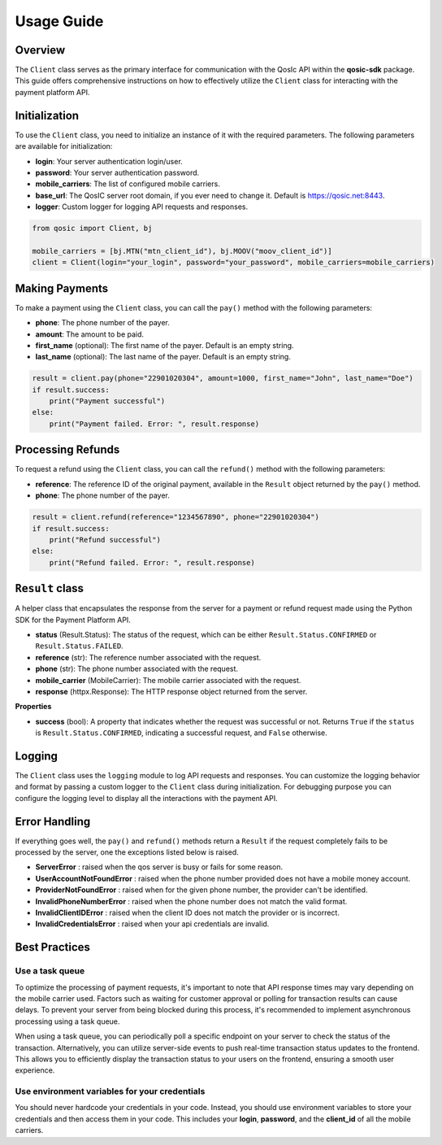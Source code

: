 =====
Usage Guide
=====

Overview
--------

The ``Client`` class serves as the primary interface for communication with the QosIc API within the **qosic-sdk** package.
This guide offers comprehensive instructions on how to effectively utilize the ``Client`` class for interacting with the payment platform API.

Initialization
--------------

To use the ``Client`` class, you need to initialize an instance of it with the required parameters. The following parameters are available for initialization:

* **login**: Your server authentication login/user.
* **password**: Your server authentication password.
* **mobile_carriers**: The list of configured mobile carriers.
* **base_url**: The QosIC server root domain, if you ever need to change it. Default is `https://qosic.net:8443 <https://qosic.net:8443>`_.
* **logger**: Custom logger for logging API requests and responses.

.. code-block:: python

    from qosic import Client, bj

    mobile_carriers = [bj.MTN("mtn_client_id"), bj.MOOV("moov_client_id")]
    client = Client(login="your_login", password="your_password", mobile_carriers=mobile_carriers)


Making Payments
---------------

To make a payment using the ``Client`` class, you can call the ``pay()`` method with the following parameters:

* **phone**: The phone number of the payer.
* **amount**: The amount to be paid.
* **first_name** (optional): The first name of the payer. Default is an empty string.
* **last_name** (optional): The last name of the payer. Default is an empty string.

.. code-block:: python

    result = client.pay(phone="22901020304", amount=1000, first_name="John", last_name="Doe")
    if result.success:
        print("Payment successful")
    else:
        print("Payment failed. Error: ", result.response)

Processing Refunds
------------------

To request a refund using the ``Client`` class, you can call the ``refund()`` method with the following parameters:

* **reference**: The reference ID of the original payment, available in the ``Result`` object returned by the ``pay()`` method.
* **phone**: The phone number of the payer.

.. code-block:: python

    result = client.refund(reference="1234567890", phone="22901020304")
    if result.success:
        print("Refund successful")
    else:
        print("Refund failed. Error: ", result.response)


``Result`` class
------------------

A helper class that encapsulates the response from the server for a payment or refund request made using the Python SDK for the Payment Platform API.

-   **status** (Result.Status): The status of the request, which can be either ``Result.Status.CONFIRMED`` or ``Result.Status.FAILED``.
-   **reference** (str): The reference number associated with the request.
-   **phone** (str): The phone number associated with the request.
-   **mobile_carrier** (MobileCarrier): The mobile carrier associated with the request.
-   **response** (httpx.Response): The HTTP response object returned from the server.

**Properties**

-   **success** (bool): A property that indicates whether the request was successful or not. Returns ``True`` if the ``status``
    is ``Result.Status.CONFIRMED``, indicating a successful request, and ``False`` otherwise.

Logging
-------

The ``Client`` class uses the ``logging`` module to log API requests and responses. You can customize the logging behavior and format
by passing a custom logger to the ``Client`` class during initialization. For debugging purpose you can configure the logging
level to display all the interactions with the payment API.

.. code-block:: python
    import logging

    logging.basicConfig(level=logging.DEBUG)

    client = Client(login="your_login", password="your_password", mobile_carriers=mobile_carriers)
    client.pay(phone="22901020304", amount=1000) # will log everything in your terminal


Error Handling
--------------

If everything goes well, the ``pay()`` and ``refund()`` methods return a ``Result`` if the request completely fails to be
processed by the server, one the exceptions listed below is raised.

* **ServerError** : raised when the qos server is busy or fails for some reason.
* **UserAccountNotFoundError** : raised when the phone number provided does not have a mobile money account.
* **ProviderNotFoundError** : raised when for the given phone number, the provider can't be identified.
* **InvalidPhoneNumberError** : raised when the phone number does not match the valid format.
* **InvalidClientIDError** : raised when the client ID does not match the provider or is incorrect.
* **InvalidCredentialsError** : raised when your api credentials are invalid.

Best Practices
--------------

Use a task queue
================

To optimize the processing of payment requests, it's important to note that API response times may vary depending on the mobile carrier used.
Factors such as waiting for customer approval or polling for transaction results can cause delays.
To prevent your server from being blocked during this process, it's recommended to implement asynchronous processing using a task queue.

When using a task queue, you can periodically poll a specific endpoint on your server to check the status of the transaction.
Alternatively, you can utilize server-side events to push real-time transaction status updates to the frontend.
This allows you to efficiently display the transaction status to your users on the frontend, ensuring a smooth user experience.

Use environment variables for your credentials
==============================================

You should never hardcode your credentials in your code. Instead, you should use environment variables to store your credentials and then access them in your code.
This includes your **login**, **password**, and  the **client_id** of all the mobile carriers.




